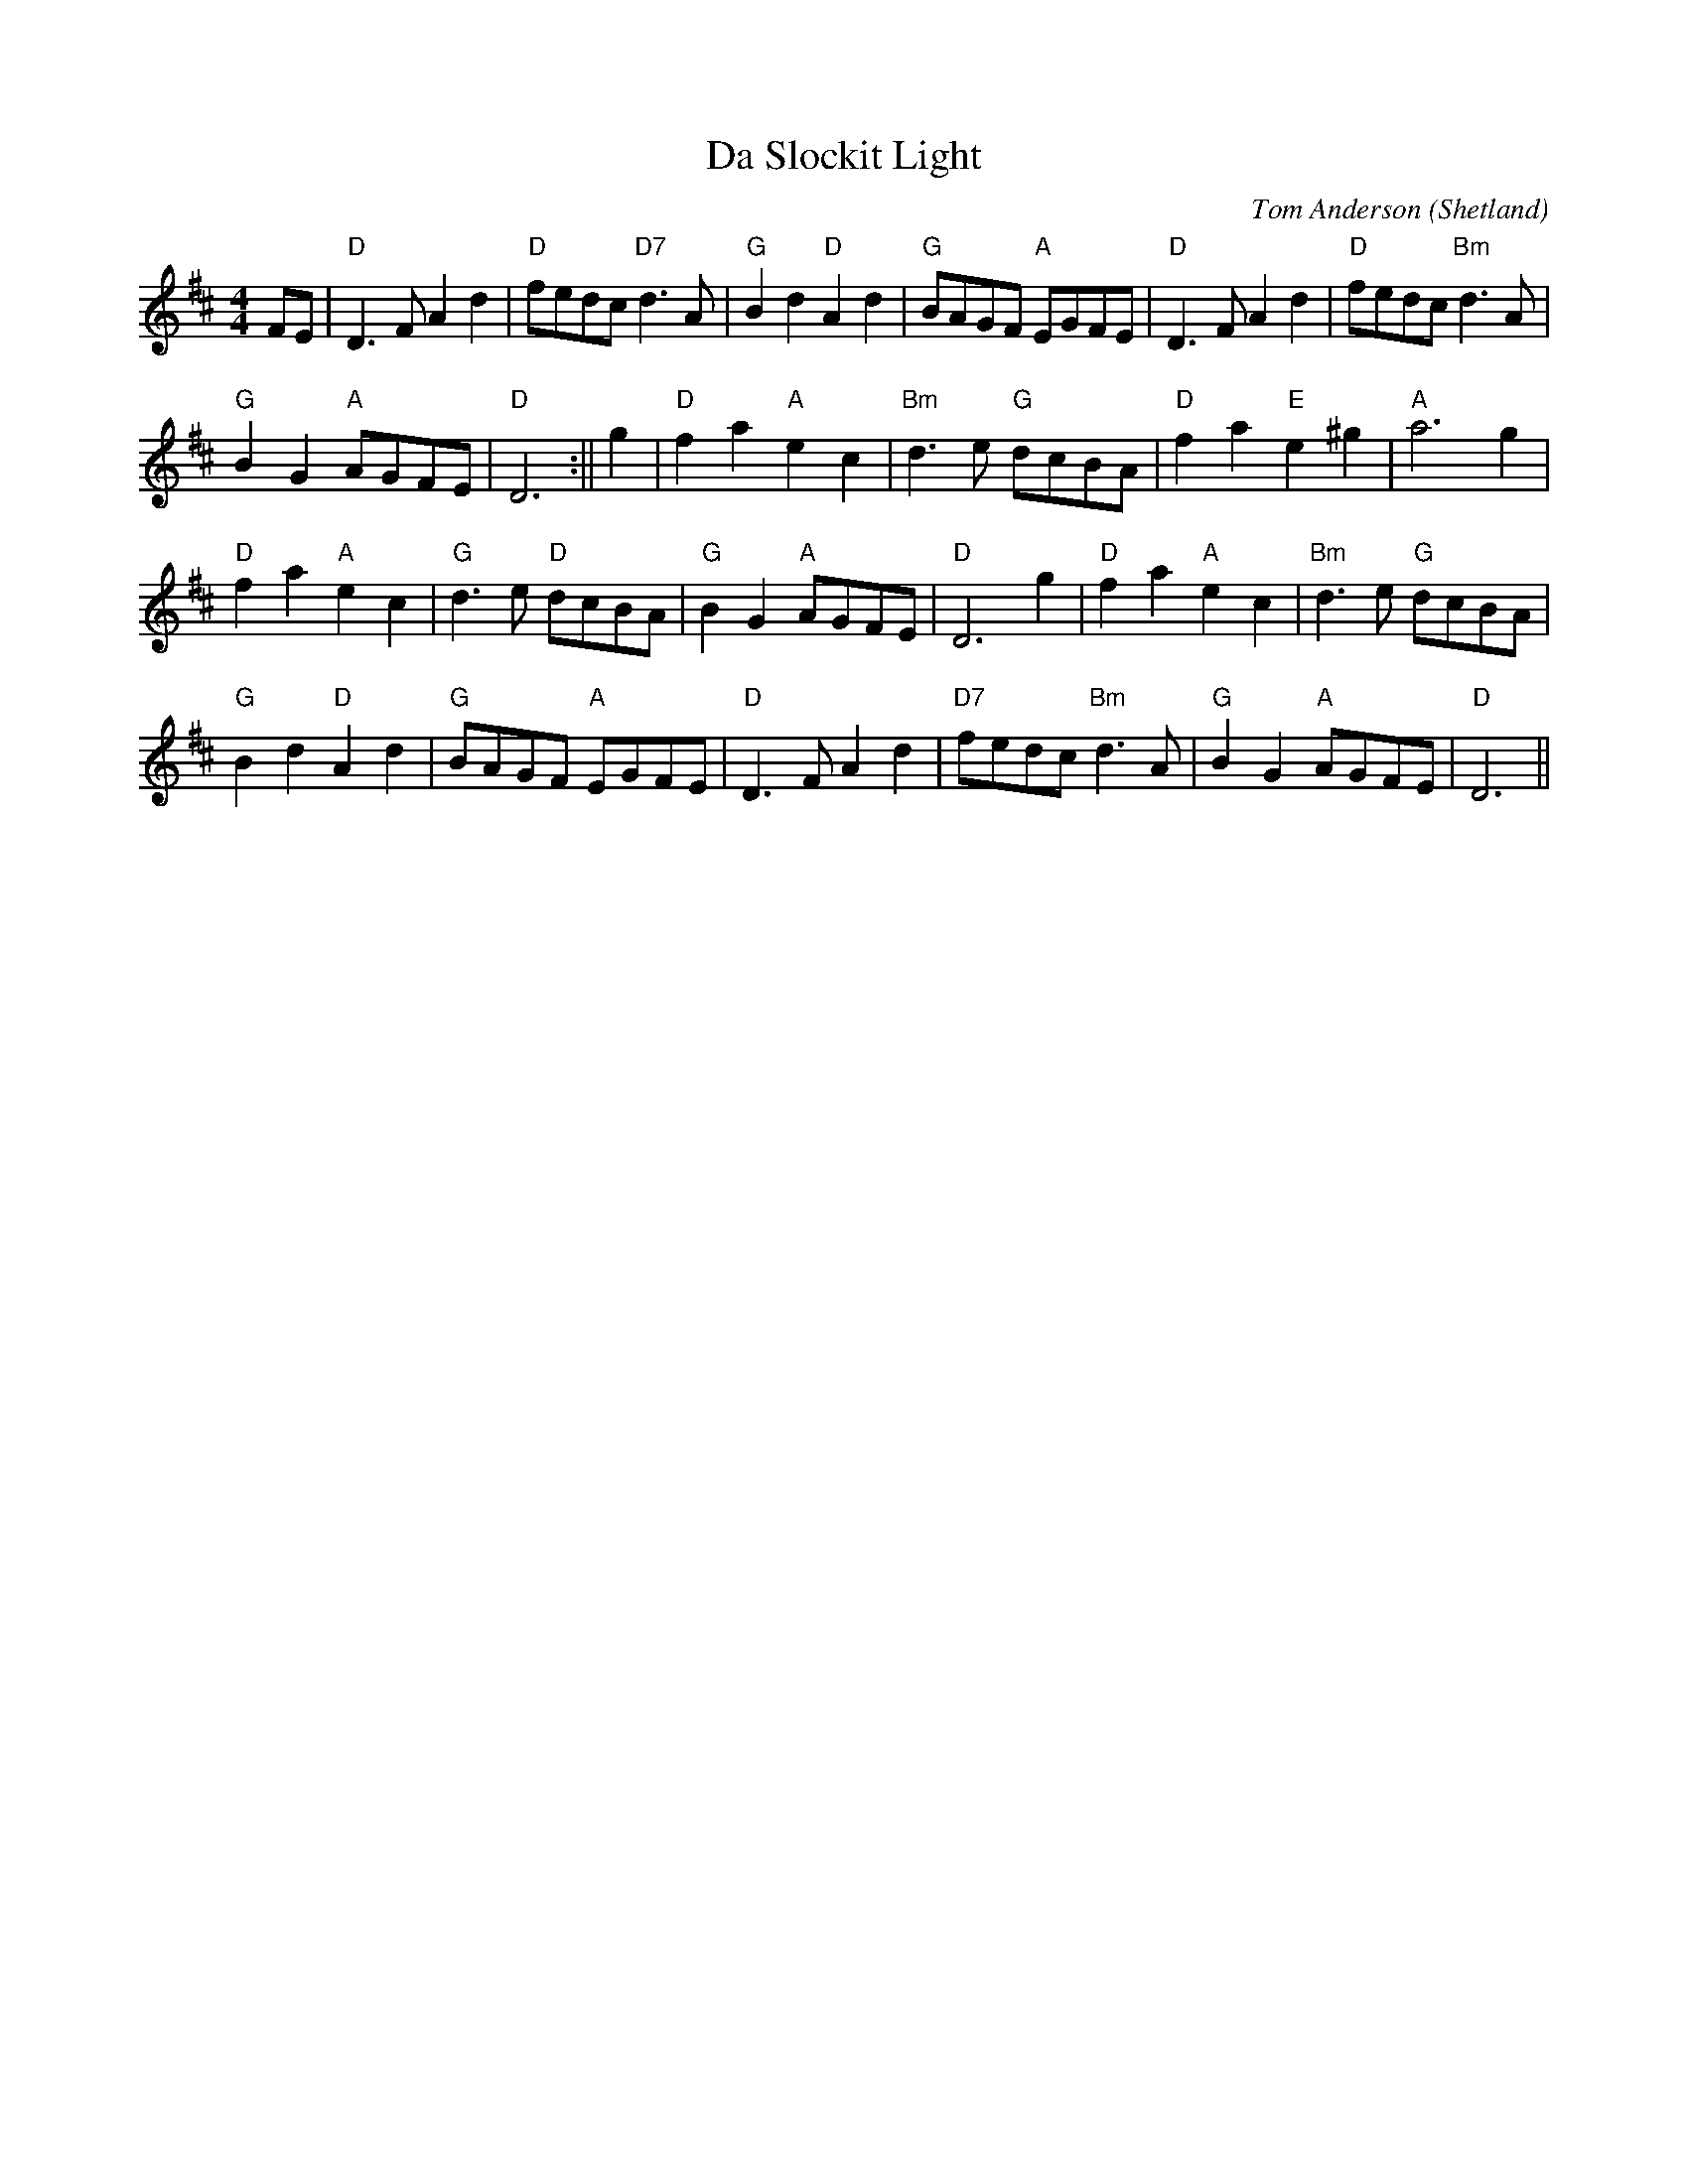 X:1
T:Slockit Light, Da
R:Air
C:Tom Anderson
O:Shetland
M:4/4
L:1/8
K:D
FE|"D"D3 F A2 d2|"D"fedc "D7"d3 A|"G"B2 d2 "D"A2 d2|"G"BAGF "A"EGFE|"D"D3 F A2 d2|"D"fedc "Bm"d3 A|
"G"B2 G2 "A"AGFE|"D" D6:||g2|"D"f2 a2 "A"e2 c2|"Bm"d3 e "G"dcBA|"D"f2 a2"E"e2 ^g2|"A"a6 g2|
"D"f2 a2 "A"e2 c2|"G"d3 e "D"dcBA|"G"B2 G2 "A"AGFE|"D"D6 g2|"D"f2 a2 "A"e2 c2|"Bm"d3 e "G"dcBA|
"G"B2 d2 "D"A2 d2|"G"BAGF "A"EGFE|"D"D3 F A2 d2|"D7"fedc "Bm"d3 A|"G"B2G2 "A"AGFE|"D" D6||
